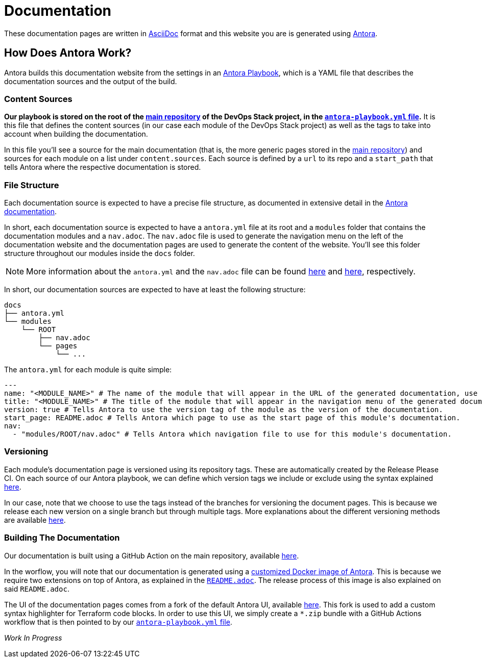 = Documentation

// These URLs are used in the document as-is to generate new URLs, so they should not contain any trailing slash.
:url-main-repo: https://github.com/camptocamp/devops-stack
:url-docker-antora-repo: https://github.com/camptocamp/devops-stack-docker-antora
:url-antora-ui-repo: https://github.com/camptocamp/devops-stack-antora-ui

These documentation pages are written in https://asciidoc.org/[AsciiDoc] format and this website you are is generated using https://antora.org/[Antora].

== How Does Antora Work?

Antora builds this documentation website from the settings in an https://docs.antora.org/antora/latest/playbook/[Antora Playbook], which is a YAML file that describes the documentation sources and the output of the build.

=== Content Sources

*Our playbook is stored on the root of the {url-main-repo}[main repository] of the DevOps Stack project, in the {url-main-repo}/blob/master/antora-playbook.yml[`antora-playbook.yml` file].* It is this file that defines the content sources (in our case each module of the DevOps Stack project) as well as the tags to take into account when building the documentation.

In this file you'll see a source for the main documentation (that is, the more generic pages stored in the {url-main-repo}[main repository]) and sources for each module on a list under `content.sources`. Each source is defined by a `url` to its repo and a `start_path` that tells Antora where the respective documentation is stored.

=== File Structure

Each documentation source is expected to have a precise file structure, as documented in extensive detail in the https://docs.antora.org/antora/latest/standard-directories/[Antora documentation].

In short, each documentation source is expected to have a `antora.yml` file at its root and a `modules` folder that contains the documentation modules and a `nav.adoc`. The `nav.adoc` file is used to generate the navigation menu on the left of the documentation website and the documentation pages are used to generate the content of the website. You'll see this folder structure throughout our modules inside the `docs` folder.

NOTE: More information about the `antora.yml` and the `nav.adoc` file can be found https://docs.antora.org/antora/latest/component-version-descriptor/[here] and https://docs.antora.org/antora/latest/navigation/files-and-lists/[here], respectively.

In short, our documentation sources are expected to have at least the following structure:

----
docs
├── antora.yml
└── modules
    └── ROOT
        ├── nav.adoc
        └── pages
            └── ...
----

The `antora.yml` for each module is quite simple:

[source,yaml]
----
---
name: "<MODULE_NAME>" # The name of the module that will appear in the URL of the generated documentation, use something short.
title: "<MODULE_NAME>" # The title of the module that will appear in the navigation menu of the generated documentation.
version: true # Tells Antora to use the version tag of the module as the version of the documentation.
start_page: README.adoc # Tells Antora which page to use as the start page of this module's documentation.
nav:
  - "modules/ROOT/nav.adoc" # Tells Antora which navigation file to use for this module's documentation.
----

=== Versioning

Each module's documentation page is versioned using its repository tags. These are automatically created by the Release Please CI. On each source of our Antora playbook, we can define which version tags we include or exclude using the syntax explained https://docs.antora.org/antora/latest/playbook/content-tags/[here].

In our case, note that we choose to use the tags instead of the branches for versioning the document pages. This is because we release each new version on a single branch but through multiple tags. More explanations about the different versioning methods are available https://docs.antora.org/antora/latest/content-source-versioning-methods/[here].

=== Building The Documentation

Our documentation is built using a GitHub Action on the main repository, available {url-main-repo}/blob/master/.github/workflows/documentation-v1.yml[here].

In the worflow, you will note that our documentation is generated using a {url-docker-antora-repo}[customized Docker image of Antora]. This is because we require two extensions on top of Antora, as explained in the {url-docker-antora-repo}#readme[`README.adoc`]. The release process of this image is also explained on said `README.adoc`.

The UI of the documentation pages comes from a fork of the default Antora UI, available {url-antora-ui-repo}[here]. This fork is used to add a custom syntax highlighter for Terraform code blocks. In order to use this UI, we simply create a `*.zip` bundle with a GitHub Actions workflow that is then pointed to by our {url-main-repo}/blob/master/antora-playbook.yml[`antora-playbook.yml` file].














_Work In Progress_

// TODO Explain what you should include in each documentation page.

